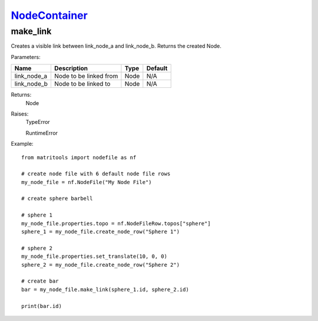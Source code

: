 `NodeContainer <nodecontainer.html>`_
=====================================
make_link
---------
Creates a visible link between link_node_a and link_node_b.
Returns the created Node.

Parameters:

+-----------------+---------------------------------------------------------------------+------+---------+
| Name            | Description                                                         | Type | Default |
+=================+=====================================================================+======+=========+
| link_node_a     | Node to be linked from                                              | Node | N/A     |
+-----------------+---------------------------------------------------------------------+------+---------+
| link_node_b     | Node to be linked to                                                | Node | N/A     |
+-----------------+---------------------------------------------------------------------+------+---------+

Returns:
    Node

Raises:
    TypeError

    RuntimeError

Example::

    from matritools import nodefile as nf

    # create node file with 6 default node file rows
    my_node_file = nf.NodeFile("My Node File")

    # create sphere barbell

    # sphere 1
    my_node_file.properties.topo = nf.NodeFileRow.topos["sphere"]
    sphere_1 = my_node_file.create_node_row("Sphere 1")

    # sphere 2
    my_node_file.properties.set_translate(10, 0, 0)
    sphere_2 = my_node_file.create_node_row("Sphere 2")

    # create bar
    bar = my_node_file.make_link(sphere_1.id, sphere_2.id)

    print(bar.id)

